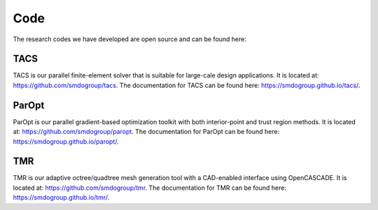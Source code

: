 ====
Code
====

The research codes we have developed are open source and can be found here:

TACS
----

TACS is our parallel finite-element solver that is suitable for large-cale design applications.
It is located at: https://github.com/smdogroup/tacs. 
The documentation for TACS can be found here: https://smdogroup.github.io/tacs/.

ParOpt
------

ParOpt is our parallel gradient-based optimization toolkit with both interior-point 
and trust region methods. It is located at: https://github.com/smdogroup/paropt.
The documentation for ParOpt can be found here: https://smdogroup.github.io/paropt/.

TMR
---

TMR is our adaptive octree/quadtree mesh generation tool with a CAD-enabled interface 
using OpenCASCADE. It is located at: https://github.com/smdogroup/tmr.
The documentation for TMR can be found here: https://smdogroup.github.io/tmr/.

